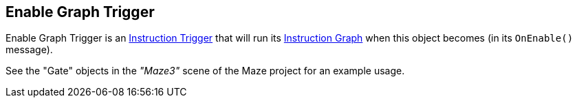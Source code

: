 [#manual/enable-graph-trigger]

## Enable Graph Trigger

Enable Graph Trigger is an <<manual/instruction-trigger.html,Instruction Trigger>> that will run its <<manual/instruction-graph.html,Instruction Graph>> when this object becomes (in its `OnEnable()` message).

See the "Gate" objects in the _"Maze3"_ scene of the Maze project for an example usage.

ifdef::backend-multipage_html5[]
<<reference/enable-graph-trigger.html,Reference>>
endif::[]